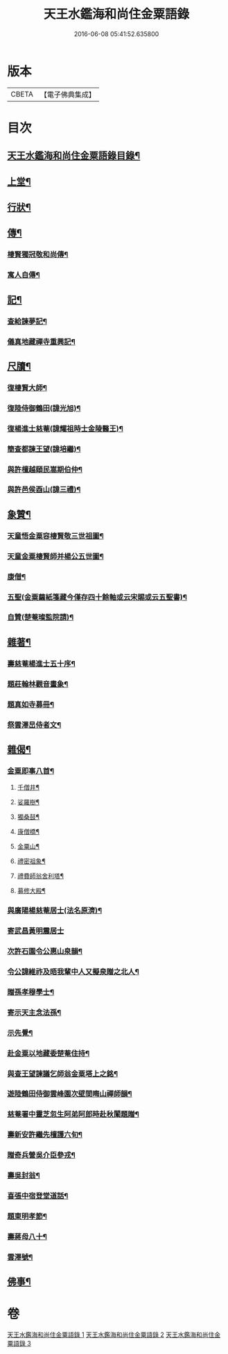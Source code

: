 #+TITLE: 天王水鑑海和尚住金粟語錄 
#+DATE: 2016-06-08 05:41:52.635800

* 版本
 |     CBETA|【電子佛典集成】|

* 目次
** [[file:KR6q0442_001.txt::001-0309a1][天王水鑑海和尚住金粟語錄目錄¶]]
** [[file:KR6q0442_001.txt::001-0309b4][上堂¶]]
** [[file:KR6q0442_002.txt::002-0313c3][行狀¶]]
** [[file:KR6q0442_002.txt::002-0316b28][傳¶]]
*** [[file:KR6q0442_002.txt::002-0316b29][棲賢獨冠敬和尚傳¶]]
*** [[file:KR6q0442_002.txt::002-0317c19][寓人自傳¶]]
** [[file:KR6q0442_003.txt::003-0318b3][記¶]]
*** [[file:KR6q0442_003.txt::003-0318b4][查給諫夢記¶]]
*** [[file:KR6q0442_003.txt::003-0318c3][儀真地藏禪寺重興記¶]]
** [[file:KR6q0442_003.txt::003-0319a18][尺牘¶]]
*** [[file:KR6q0442_003.txt::003-0319a19][復棲賢大師¶]]
*** [[file:KR6q0442_003.txt::003-0319b7][復陸侍御鶴田(諱光旭)¶]]
*** [[file:KR6q0442_003.txt::003-0319b26][復楊進士慈菴(諱耀祖時士金陵醫王)¶]]
*** [[file:KR6q0442_003.txt::003-0319c18][簡查都諫王望(諱培繼)¶]]
*** [[file:KR6q0442_003.txt::003-0319c28][與許檀越頤民嵩期伯仲¶]]
*** [[file:KR6q0442_003.txt::003-0320a11][與許邑侯酉山(諱三禮)¶]]
** [[file:KR6q0442_003.txt::003-0320b9][象贊¶]]
*** [[file:KR6q0442_003.txt::003-0320b10][天童悟金粟容棲賢敬三世祖圖¶]]
*** [[file:KR6q0442_003.txt::003-0320b18][天童金粟棲賢師并楊公五世圖¶]]
*** [[file:KR6q0442_003.txt::003-0320b25][康僧¶]]
*** [[file:KR6q0442_003.txt::003-0320b29][五聖(金粟繭紙箋藏今僅存四十餘軸或云宋賜或云五聖書)¶]]
*** [[file:KR6q0442_003.txt::003-0320c4][自贊(楚菴璨監院請)¶]]
** [[file:KR6q0442_003.txt::003-0320c13][雜著¶]]
*** [[file:KR6q0442_003.txt::003-0320c14][壽慈菴楊進士五十序¶]]
*** [[file:KR6q0442_003.txt::003-0320c30][題莊翰林觀音畫象¶]]
*** [[file:KR6q0442_003.txt::003-0321a7][題真如寺募冊¶]]
*** [[file:KR6q0442_003.txt::003-0321a16][祭雲澤旵侍者文¶]]
** [[file:KR6q0442_003.txt::003-0321b2][雜偈¶]]
*** [[file:KR6q0442_003.txt::003-0321b3][金粟即事八首¶]]
**** [[file:KR6q0442_003.txt::003-0321b4][千僧井¶]]
**** [[file:KR6q0442_003.txt::003-0321b7][娑羅樹¶]]
**** [[file:KR6q0442_003.txt::003-0321b10][獨桑鼓¶]]
**** [[file:KR6q0442_003.txt::003-0321b13][康僧橋¶]]
**** [[file:KR6q0442_003.txt::003-0321b16][金粟山¶]]
**** [[file:KR6q0442_003.txt::003-0321b19][禮密祖象¶]]
**** [[file:KR6q0442_003.txt::003-0321b22][禮費師翁舍利塔¶]]
**** [[file:KR6q0442_003.txt::003-0321b25][募修大殿¶]]
*** [[file:KR6q0442_003.txt::003-0321b28][與廣陽楊慈菴居士(法名原濟)¶]]
*** [[file:KR6q0442_003.txt::003-0321b30][寄武昌黃明震居士]]
*** [[file:KR6q0442_003.txt::003-0321c4][次許石園令公惠山泉韻¶]]
*** [[file:KR6q0442_003.txt::003-0321c7][令公諱維祚及晤我輩中人又擬泉贈之北人¶]]
*** [[file:KR6q0442_003.txt::003-0321c10][贈孫孝穆學士¶]]
*** [[file:KR6q0442_003.txt::003-0321c13][寄示天主念法孫¶]]
*** [[file:KR6q0442_003.txt::003-0321c16][示先覺¶]]
*** [[file:KR6q0442_003.txt::003-0321c19][赴金粟以地藏委楚菴住持¶]]
*** [[file:KR6q0442_003.txt::003-0321c22][與查王望諫議乞師翁金粟塔上之銘¶]]
*** [[file:KR6q0442_003.txt::003-0321c26][遊陸鶴田侍御雲峰園次壁間晦山禪師韻¶]]
*** [[file:KR6q0442_003.txt::003-0321c30][慈菴署中靈芝忽生阿弟阿郎時赴秋闈題贈¶]]
*** [[file:KR6q0442_003.txt::003-0322a4][壽新安許繼先檀護六旬¶]]
*** [[file:KR6q0442_003.txt::003-0322a8][贈奇兵營吳介臣參戎¶]]
*** [[file:KR6q0442_003.txt::003-0322a12][壽吳封翁¶]]
*** [[file:KR6q0442_003.txt::003-0322a16][喜張中宿登堂道話¶]]
*** [[file:KR6q0442_003.txt::003-0322a20][題東明孝節¶]]
*** [[file:KR6q0442_003.txt::003-0322a24][壽蔣母八十¶]]
*** [[file:KR6q0442_003.txt::003-0322a28][雲澤號¶]]
** [[file:KR6q0442_003.txt::003-0322b2][佛事¶]]

* 卷
[[file:KR6q0442_001.txt][天王水鑑海和尚住金粟語錄 1]]
[[file:KR6q0442_002.txt][天王水鑑海和尚住金粟語錄 2]]
[[file:KR6q0442_003.txt][天王水鑑海和尚住金粟語錄 3]]


